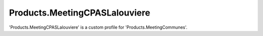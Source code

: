 ==============================
Products.MeetingCPASLalouviere
==============================

'Products.MeetingCPASLalouviere' is a custom profile for 'Products.MeetingCommunes'.
